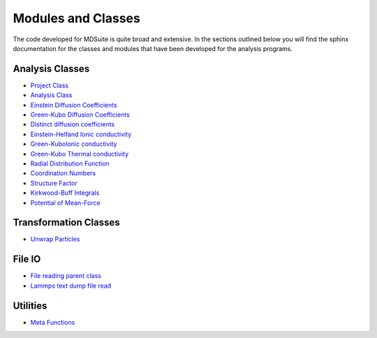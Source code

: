 Modules and Classes
===================

The code developed for MDSuite is quite broad and extensive. In the sections outlined below you will find the
sphinx documentation for the classes and modules that have been developed for the analysis programs.

Analysis Classes
----------------
* `Project Class <project.html>`_
* `Analysis Class <analysis.html>`_
* `Einstein Diffusion Coefficients <einstein_diffusion_coefficients.html>`_
* `Green-Kubo Diffusion Coefficients <einstein_diffusion_coefficients.html>`_
* `Distinct diffusion coefficients <green_kubo_diffusion_coefficients.html>`_
* `Einstein-Helfand Ionic conductivity <einstein_helfand_ionic_conductivity.html>`_
* `Green-KuboIonic conductivity <green_kubo_ionic_conductivity.html>`_
* `Green-Kubo Thermal conductivity <green_kubo_thermal_conductivity.html>`_
* `Radial Distribution Function <radial_distribution_function.html>`_
* `Coordination Numbers <coordination_number_calculation.html>`_
* `Structure Factor <structure_factor.html>`_
* `Kirkwood-Buff Integrals <kirkwood_buff_integrals.html>`_
* `Potential of Mean-Force <potential_of_mean_force.html>`_

Transformation Classes
----------------------
* `Unwrap Particles <unwrap_coordinates.html>`_

File IO
-------
* `File reading parent class <file_read.html>`_
* `Lammps text dump file read <lammps_trajectory_files.html>`_

Utilities
---------
* `Meta Functions <meta_functions.html>`_
